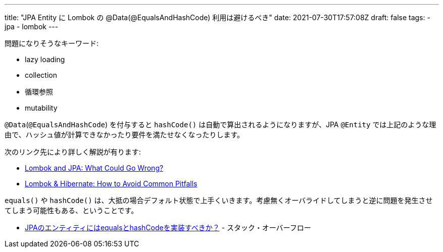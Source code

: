 ---
title: "JPA Entity に Lombok の @Data(@EqualsAndHashCode) 利用は避けるべき"
date: 2021-07-30T17:57:08Z
draft: false
tags:
  - jpa
  - lombok
---

問題になりそうなキーワード:

* lazy loading
* collection
* 循環参照
* mutability

`@Data`(`@EqualsAndHashCode`) を付与すると `hashCode()` は自動で算出されるようになりますが、JPA `@Entity` では上記のような理由で、ハッシュ値が計算できなかったり要件を満たせなくなったりします。

次のリンク先により詳しく解説が有ります:

* https://dzone.com/articles/lombok-and-jpa-what-may-go-wrong[Lombok and JPA: What Could Go Wrong?]
* https://thorben-janssen.com/lombok-hibernate-how-to-avoid-common-pitfalls[Lombok & Hibernate: How to Avoid Common Pitfalls]

`equals()` や `hashCode()`  は、大抵の場合デフォルト状態で上手くいきます。考慮無くオーバライドしてしまうと逆に問題を発生させてしまう可能性もある、ということです。

* https://ja.stackoverflow.com/a/57151/2808[JPAのエンティティにはequalsとhashCodeを実装すべきか？] - スタック・オーバーフロー
